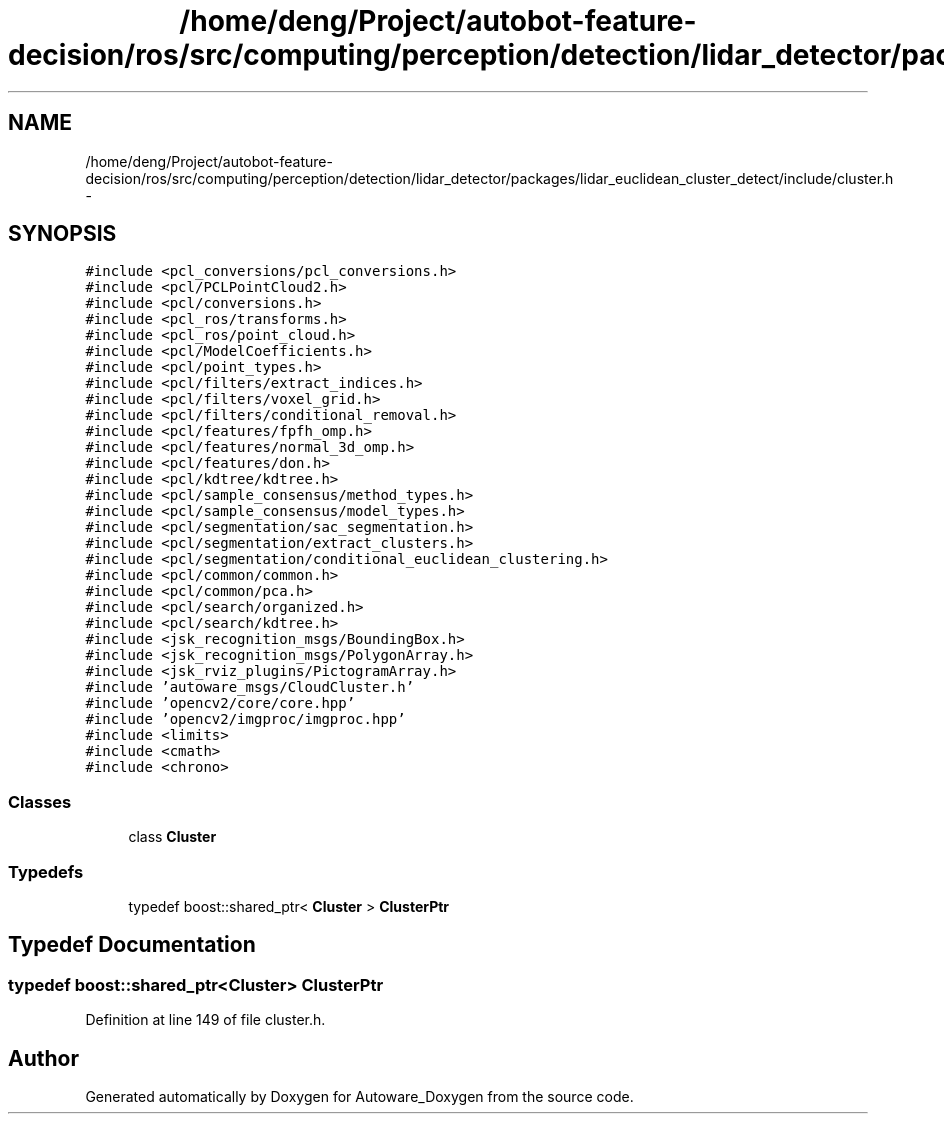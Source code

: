 .TH "/home/deng/Project/autobot-feature-decision/ros/src/computing/perception/detection/lidar_detector/packages/lidar_euclidean_cluster_detect/include/cluster.h" 3 "Fri May 22 2020" "Autoware_Doxygen" \" -*- nroff -*-
.ad l
.nh
.SH NAME
/home/deng/Project/autobot-feature-decision/ros/src/computing/perception/detection/lidar_detector/packages/lidar_euclidean_cluster_detect/include/cluster.h \- 
.SH SYNOPSIS
.br
.PP
\fC#include <pcl_conversions/pcl_conversions\&.h>\fP
.br
\fC#include <pcl/PCLPointCloud2\&.h>\fP
.br
\fC#include <pcl/conversions\&.h>\fP
.br
\fC#include <pcl_ros/transforms\&.h>\fP
.br
\fC#include <pcl_ros/point_cloud\&.h>\fP
.br
\fC#include <pcl/ModelCoefficients\&.h>\fP
.br
\fC#include <pcl/point_types\&.h>\fP
.br
\fC#include <pcl/filters/extract_indices\&.h>\fP
.br
\fC#include <pcl/filters/voxel_grid\&.h>\fP
.br
\fC#include <pcl/filters/conditional_removal\&.h>\fP
.br
\fC#include <pcl/features/fpfh_omp\&.h>\fP
.br
\fC#include <pcl/features/normal_3d_omp\&.h>\fP
.br
\fC#include <pcl/features/don\&.h>\fP
.br
\fC#include <pcl/kdtree/kdtree\&.h>\fP
.br
\fC#include <pcl/sample_consensus/method_types\&.h>\fP
.br
\fC#include <pcl/sample_consensus/model_types\&.h>\fP
.br
\fC#include <pcl/segmentation/sac_segmentation\&.h>\fP
.br
\fC#include <pcl/segmentation/extract_clusters\&.h>\fP
.br
\fC#include <pcl/segmentation/conditional_euclidean_clustering\&.h>\fP
.br
\fC#include <pcl/common/common\&.h>\fP
.br
\fC#include <pcl/common/pca\&.h>\fP
.br
\fC#include <pcl/search/organized\&.h>\fP
.br
\fC#include <pcl/search/kdtree\&.h>\fP
.br
\fC#include <jsk_recognition_msgs/BoundingBox\&.h>\fP
.br
\fC#include <jsk_recognition_msgs/PolygonArray\&.h>\fP
.br
\fC#include <jsk_rviz_plugins/PictogramArray\&.h>\fP
.br
\fC#include 'autoware_msgs/CloudCluster\&.h'\fP
.br
\fC#include 'opencv2/core/core\&.hpp'\fP
.br
\fC#include 'opencv2/imgproc/imgproc\&.hpp'\fP
.br
\fC#include <limits>\fP
.br
\fC#include <cmath>\fP
.br
\fC#include <chrono>\fP
.br

.SS "Classes"

.in +1c
.ti -1c
.RI "class \fBCluster\fP"
.br
.in -1c
.SS "Typedefs"

.in +1c
.ti -1c
.RI "typedef boost::shared_ptr< \fBCluster\fP > \fBClusterPtr\fP"
.br
.in -1c
.SH "Typedef Documentation"
.PP 
.SS "typedef boost::shared_ptr<\fBCluster\fP> \fBClusterPtr\fP"

.PP
Definition at line 149 of file cluster\&.h\&.
.SH "Author"
.PP 
Generated automatically by Doxygen for Autoware_Doxygen from the source code\&.
